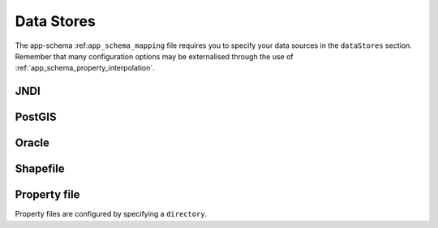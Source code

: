 .. _app_schema_data_stores

Data Stores
===========

The app-schema :ref:``app_schema_mapping`` file requires you to specify your data sources in the ``dataStores`` section. Remember that many configuration options may be externalised through the use of :ref:`app_schema_property_interpolation`.

JNDI
----


PostGIS
-------




Oracle
------



Shapefile
---------



Property file
-------------

Property files are configured by specifying a ``directory``.
